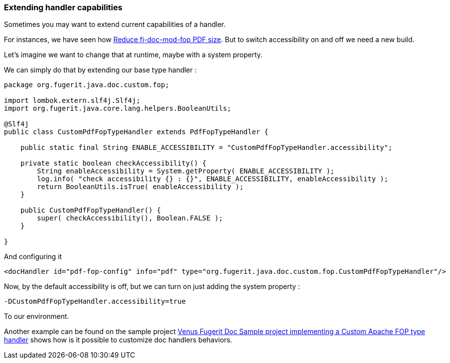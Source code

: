 
[#doc-faq-extending-handler-capabilities]
=== Extending handler capabilities

Sometimes you may want to extend current capabilities of a handler.

For instances, we have seen how xref:#doc-faq-reducing-fj-doc-mod-fop-pdf-size[Reduce fj-doc-mod-fop PDF size]. But to switch accessibility on and off we need a new build.

Let's imagine we want to change that at runtime, maybe with a system property.

We can simply do that by extending our base type handler :

[source,java]
----
package org.fugerit.java.doc.custom.fop;

import lombok.extern.slf4j.Slf4j;
import org.fugerit.java.core.lang.helpers.BooleanUtils;

@Slf4j
public class CustomPdfFopTypeHandler extends PdfFopTypeHandler {

    public static final String ENABLE_ACCESSIBILITY = "CustomPdfFopTypeHandler.accessibility";

    private static boolean checkAccessibility() {
        String enableAccessibility = System.getProperty( ENABLE_ACCESSIBILITY );
        log.info( "check accessibility {} : {}", ENABLE_ACCESSIBILITY, enableAccessibility );
        return BooleanUtils.isTrue( enableAccessibility );
    }

    public CustomPdfFopTypeHandler() {
        super( checkAccessibility(), Boolean.FALSE );
    }

}
----

And configuring it

[source,xml]
----
<docHandler id="pdf-fop-config" info="pdf" type="org.fugerit.java.doc.custom.fop.CustomPdfFopTypeHandler"/>
----

Now, by the default accessibility is off, but we can turn on just adding the system property :

[source,txt]
----
-DCustomPdfFopTypeHandler.accessibility=true
----

To our environment.

Another example can be found on the sample project link:https://github.com/fugerit79/venus-sample-custom-fop-type-handler[Venus Fugerit Doc Sample project implementing a Custom Apache FOP type handler] shows how is it possible to customize doc handlers behaviors.

